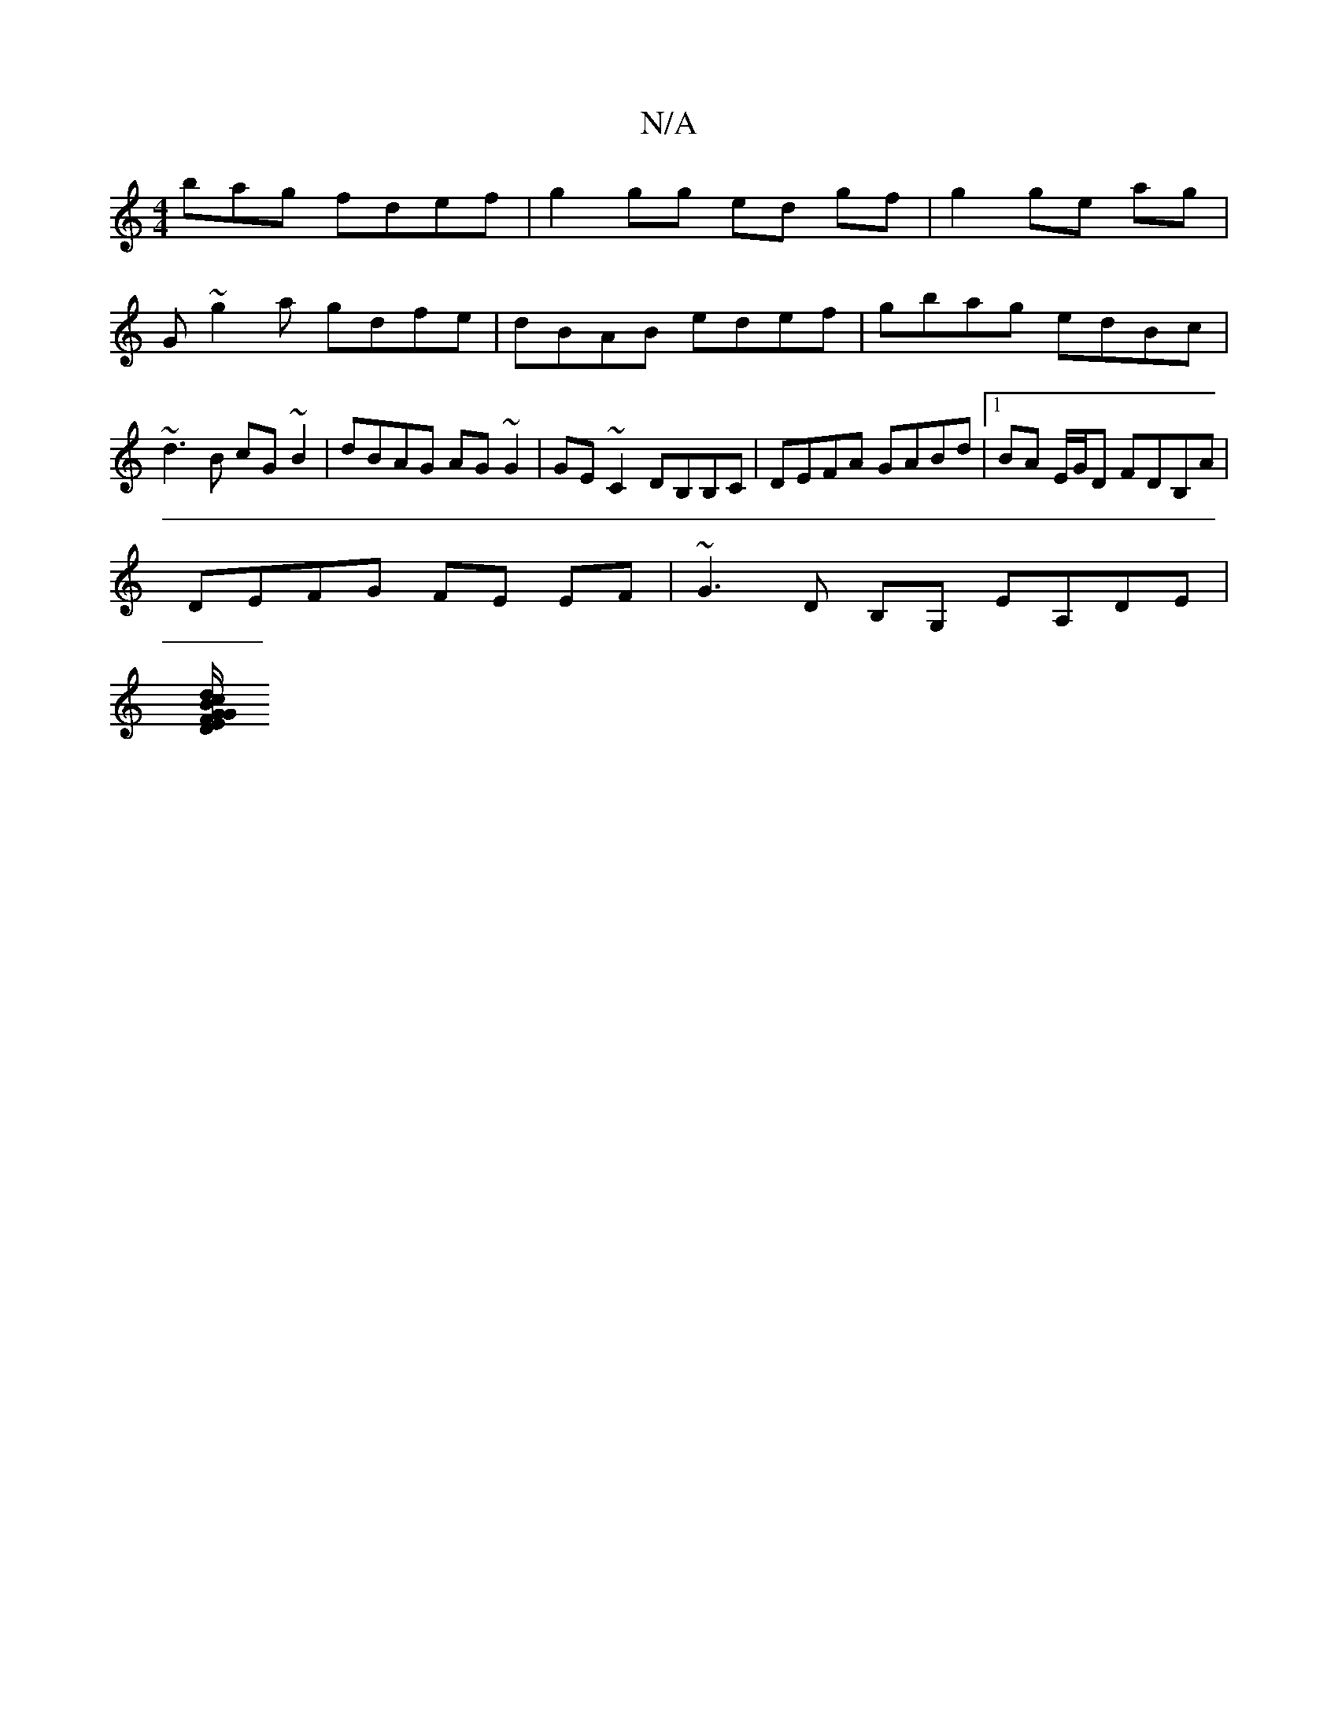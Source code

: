 X:1
T:N/A
M:4/4
R:N/A
K:Cmajor
bag fdef | g2 gg ed gf | g2 ge ag | G~g2a gdfe | dBAB edef |gbag edBc|~d3B cG~B2|dBAG AG~G2|GE~C2 DB,B,C| DEFA GABd|1 BA E/G/D FDB,A |
DEFG FE EF | ~G3 D B,G, EA,DE|
[D/G/FG Bcd | ege geg | BDD|D2A DE